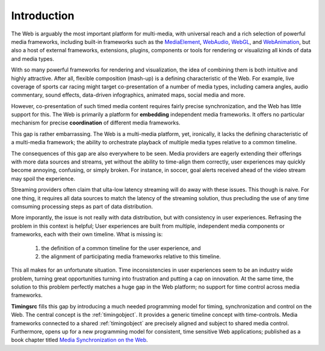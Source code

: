 ..  _intro:

==============================================================================
Introduction
==============================================================================

The Web is arguably the most important platform for multi-media, with universal reach and a rich selection of powerful media frameworks, including built-in frameworks such as the `MediaElement`_, `WebAudio`_, `WebGL`_, and `WebAnimation`_, but also a host of external frameworks, extensions, plugins, components or tools for rendering or visualizing all kinds of data and media types.  

With so many powerful frameworks for rendering and visualization, the idea of combining them is both intuitive and highly attractive. After all, flexible composition (mash-up) is a defining characteristic of the Web. For example, live coverage of sports car racing might target co-presentation of a number of media types, including camera angles, audio commentary, sound effects, data-driven infographics, animated maps, social media and more. 

However, co-presentation of such timed media content requires fairly precise synchronization, and the Web has little support for this. The Web is primarily a platform for **embedding** independent media frameworks. It offers no particular mechanism for precise **coordination** of different media frameworks. 

This gap is rather embarrassing. The Web is a multi-media platform, yet, ironically, it lacks the defining characteristic of a multi-media framework; the ability to orchestrate playback of multiple media types relative to a common timeline.

The consequences of this gap are also everywhere to be seen. Media providers are eagerly extending their offerings with more data sources and streams, yet without the ability to time-align them correctly, user experiences may quickly become annoying, confusing, or simply broken. For instance, in soccer, goal alerts received ahead of the video stream may spoil the experience. 

Streaming providers often claim that ulta-low latency streaming will do away with these issues. This though is naive. For one thing, it requires all data sources to match the latency of the streaming solution, thus precluding the use of any time comsuming processing steps as part of data distribution.

More imporantly, the issue is not really with data distribution, but with consistency in user experiences. Refrasing the problem in this context is helpful; User experiences are built from multiple, independent media components or frameworks, each with their own timeline. What is missing is:

    1) the definition of a common timeline for the user experience, and 
    2) the alignment of participating media frameworks relative to this         timeline.

This all makes for an unfortunate situation. Time inconsistencies in user experiences seem to be an industry wide problem, turning great opportunities turning into frustration and putting a cap on innovation. At the same time, the solution to this problem perfectly matches a huge gap in the Web platform; no support for time control across media frameworks.

**Timingsrc** fills this gap by introducing a much needed programming model for timing, synchronization and control on the Web. The central concept is the :ref:`timingobject`. It provides a generic timeline concept with time-controls. Media frameworks connected to a shared :ref:`timingobject` are precisely aligned and subject to shared media control. Furthermore, opens up for a new programming model for consistent, time sensitive Web applications; published as a book chapter titled `Media Synchronization on the Web`_. 

..  _MediaElement: https://www.w3.org/TR/2011/WD-html5-20110113/video.html
..  _WebAudio: https://www.w3.org/TR/webaudio/
..  _WebAnimation: https://www.w3.org/TR/web-animations-1/
..  _WebGL: https://get.webgl.org/
..  _Media Synchronization on the Web: https://link.springer.com/chapter/10.1007/978-3-319-65840-7_17
